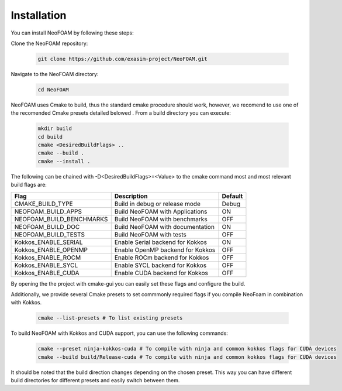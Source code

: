 Installation
============

You can install NeoFOAM by following these steps:

Clone the NeoFOAM repository:

   .. code-block:: bash

      git clone https://github.com/exasim-project/NeoFOAM.git

Navigate to the NeoFOAM directory:

   .. code-block:: bash

      cd NeoFOAM

NeoFOAM uses Cmake to build, thus the standard cmake procedure should work, however, we recomend to use one of the recomended Cmake presets detailed belowed . From a build directory you can execute:

   .. code-block:: bash

        mkdir build
        cd build
        cmake <DesiredBuildFlags> ..
        cmake --build .
        cmake --install .

The following can be chained with -D<DesiredBuildFlags>=<Value> to the cmake command most and most relevant build flags are: 

+---------------------------+-----------------------------------+---------+
| Flag                      | Description                       | Default |
+===========================+===================================+=========+
| CMAKE_BUILD_TYPE          | Build in debug or release mode    | Debug   |
+---------------------------+-----------------------------------+---------+
| NEOFOAM_BUILD_APPS        | Build NeoFOAM with Applications   | ON      |
+---------------------------+-----------------------------------+---------+
| NEOFOAM_BUILD_BENCHMARKS  | Build NeoFOAM with benchmarks     | OFF     |
+---------------------------+-----------------------------------+---------+
| NEOFOAM_BUILD_DOC         | Build NeoFOAM with documentation  | ON      |
+---------------------------+-----------------------------------+---------+
| NEOFOAM_BUILD_TESTS       | Build NeoFOAM with tests          | OFF     |
+---------------------------+-----------------------------------+---------+
| Kokkos_ENABLE_SERIAL      | Enable Serial backend for Kokkos  | ON      |
+---------------------------+-----------------------------------+---------+
| Kokkos_ENABLE_OPENMP      | Enable OpenMP backend for Kokkos  | OFF     |
+---------------------------+-----------------------------------+---------+
| Kokkos_ENABLE_ROCM        | Enable ROCm backend for Kokkos    | OFF     |
+---------------------------+-----------------------------------+---------+
| Kokkos_ENABLE_SYCL        | Enable SYCL backend for Kokkos    | OFF     |
+---------------------------+-----------------------------------+---------+
| Kokkos_ENABLE_CUDA        | Enable CUDA backend for Kokkos    | OFF     |
+---------------------------+-----------------------------------+---------+

By opening the the project with cmake-gui you can easily set these flags and configure the build.

Additionally, we provide several Cmake presets to set commmonly required flags if you compile NeoFoam in combination with Kokkos.

   .. code-block:: bash

    cmake --list-presets # To list existing presets

To build NeoFOAM with Kokkos and CUDA support, you can use the following commands:

   .. code-block:: bash 

    cmake --preset ninja-kokkos-cuda # To compile with ninja and common kokkos flags for CUDA devices
    cmake --build build/Release-cuda # To compile with ninja and common kokkos flags for CUDA devices

It should be noted that the build direction changes depending on the chosen preset. This way you can have different build directories for different presets and easily switch between them.